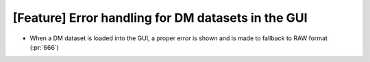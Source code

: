 [Feature] Error handling for DM datasets in the GUI
====================================================

* When a DM dataset is loaded into the GUI, a proper error is shown and is made to fallback to RAW format (:pr:`666`)
